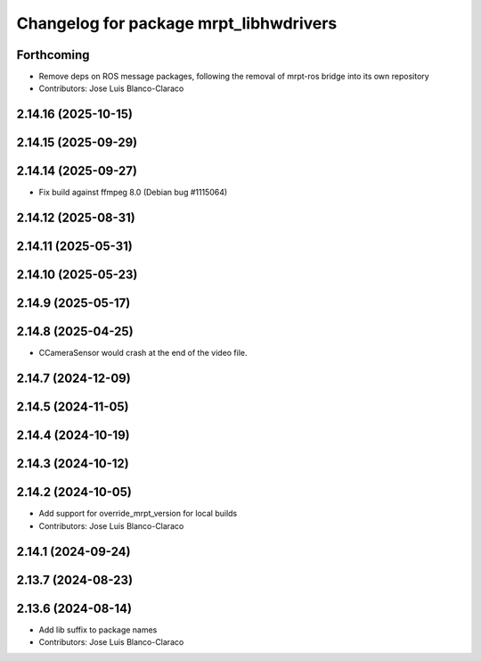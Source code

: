 ^^^^^^^^^^^^^^^^^^^^^^^^^^^^^^^^^^^^^^^
Changelog for package mrpt_libhwdrivers
^^^^^^^^^^^^^^^^^^^^^^^^^^^^^^^^^^^^^^^

Forthcoming
-----------
* Remove deps on ROS message packages, following the removal of mrpt-ros bridge into its own repository
* Contributors: Jose Luis Blanco-Claraco

2.14.16 (2025-10-15)
--------------------

2.14.15 (2025-09-29)
--------------------

2.14.14 (2025-09-27)
--------------------
* Fix build against ffmpeg 8.0 (Debian bug #1115064)

2.14.12 (2025-08-31)
--------------------

2.14.11 (2025-05-31)
--------------------

2.14.10 (2025-05-23)
--------------------

2.14.9 (2025-05-17)
-------------------

2.14.8 (2025-04-25)
-------------------
* CCameraSensor would crash at the end of the video file.

2.14.7 (2024-12-09)
-------------------

2.14.5 (2024-11-05)
-------------------

2.14.4 (2024-10-19)
-------------------

2.14.3 (2024-10-12)
-------------------

2.14.2 (2024-10-05)
-------------------
* Add support for override_mrpt_version for local builds
* Contributors: Jose Luis Blanco-Claraco

2.14.1 (2024-09-24)
-------------------

2.13.7 (2024-08-23)
-------------------

2.13.6 (2024-08-14)
-------------------
* Add lib suffix to package names
* Contributors: Jose Luis Blanco-Claraco
